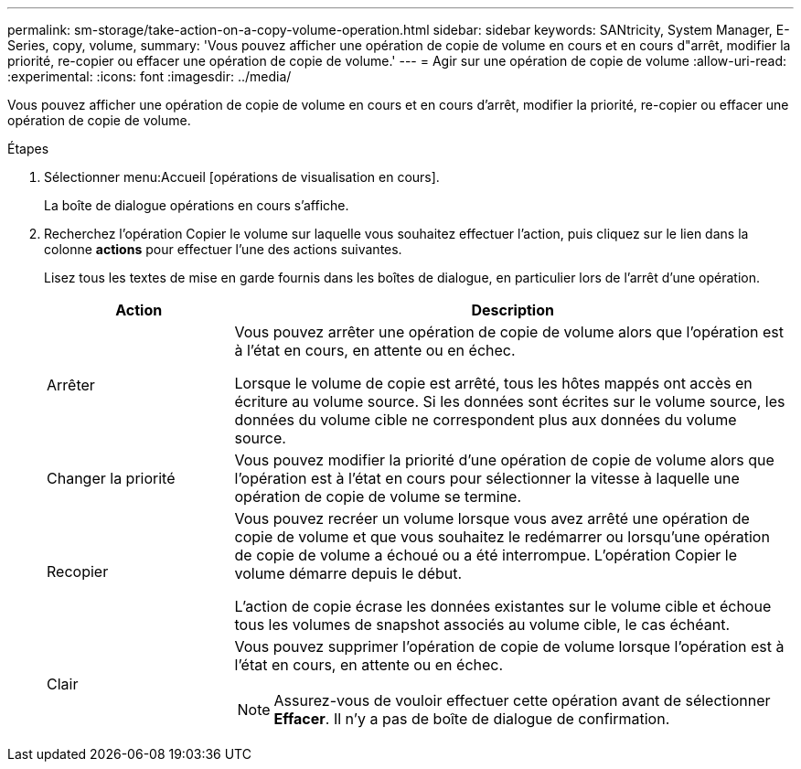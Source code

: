 ---
permalink: sm-storage/take-action-on-a-copy-volume-operation.html 
sidebar: sidebar 
keywords: SANtricity, System Manager, E-Series, copy, volume, 
summary: 'Vous pouvez afficher une opération de copie de volume en cours et en cours d"arrêt, modifier la priorité, re-copier ou effacer une opération de copie de volume.' 
---
= Agir sur une opération de copie de volume
:allow-uri-read: 
:experimental: 
:icons: font
:imagesdir: ../media/


[role="lead"]
Vous pouvez afficher une opération de copie de volume en cours et en cours d'arrêt, modifier la priorité, re-copier ou effacer une opération de copie de volume.

.Étapes
. Sélectionner menu:Accueil [opérations de visualisation en cours].
+
La boîte de dialogue opérations en cours s'affiche.

. Recherchez l'opération Copier le volume sur laquelle vous souhaitez effectuer l'action, puis cliquez sur le lien dans la colonne *actions* pour effectuer l'une des actions suivantes.
+
Lisez tous les textes de mise en garde fournis dans les boîtes de dialogue, en particulier lors de l'arrêt d'une opération.

+
[cols="25h,~"]
|===
| Action | Description 


 a| 
Arrêter
 a| 
Vous pouvez arrêter une opération de copie de volume alors que l'opération est à l'état en cours, en attente ou en échec.

Lorsque le volume de copie est arrêté, tous les hôtes mappés ont accès en écriture au volume source. Si les données sont écrites sur le volume source, les données du volume cible ne correspondent plus aux données du volume source.



 a| 
Changer la priorité
 a| 
Vous pouvez modifier la priorité d'une opération de copie de volume alors que l'opération est à l'état en cours pour sélectionner la vitesse à laquelle une opération de copie de volume se termine.



 a| 
Recopier
 a| 
Vous pouvez recréer un volume lorsque vous avez arrêté une opération de copie de volume et que vous souhaitez le redémarrer ou lorsqu'une opération de copie de volume a échoué ou a été interrompue. L'opération Copier le volume démarre depuis le début.

L'action de copie écrase les données existantes sur le volume cible et échoue tous les volumes de snapshot associés au volume cible, le cas échéant.



 a| 
Clair
 a| 
Vous pouvez supprimer l'opération de copie de volume lorsque l'opération est à l'état en cours, en attente ou en échec.

[NOTE]
====
Assurez-vous de vouloir effectuer cette opération avant de sélectionner *Effacer*. Il n'y a pas de boîte de dialogue de confirmation.

====
|===

